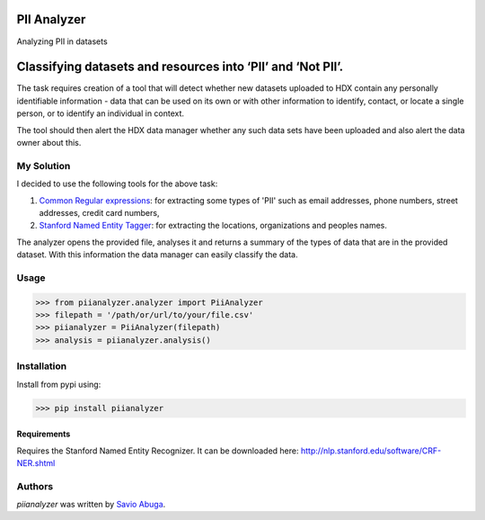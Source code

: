 PII Analyzer
===========
Analyzing PII in datasets


Classifying datasets and resources into ‘PII’ and ‘Not PII’.
===========

The task requires creation of a tool that will detect whether new datasets uploaded to HDX contain any personally
identifiable information - data that can be used on its own or with other information to identify, contact, or
locate a single person, or to identify an individual in context.

The tool should then alert the HDX data manager whether any such data sets have been uploaded
and also alert the data owner about this.

My Solution
----

I decided to use the following tools for the above task:

1. `Common Regular expressions <https://github.com/madisonmay/CommonRegex>`_: for extracting some types of 'PII' such as email addresses, phone numbers, street addresses,
   credit card numbers,

2. `Stanford Named Entity Tagger <http://nlp.stanford.edu/software/CRF-NER.shtml>`_: for extracting the locations, organizations and peoples names.


The analyzer opens the provided file, analyses it and returns a summary of the types of data that are in the provided dataset.
With this information the data manager can easily classify the data.


Usage
-----


>>> from piianalyzer.analyzer import PiiAnalyzer
>>> filepath = '/path/or/url/to/your/file.csv'
>>> piianalyzer = PiiAnalyzer(filepath)
>>> analysis = piianalyzer.analysis()



Installation
------------
Install from pypi using:

>>> pip install piianalyzer


Requirements
^^^^^^^^^^^^

Requires the Stanford Named Entity Recognizer. It can be downloaded here: http://nlp.stanford.edu/software/CRF-NER.shtml


Authors
-------

`piianalyzer` was written by `Savio Abuga <savioabuga@gmail.com>`_.
